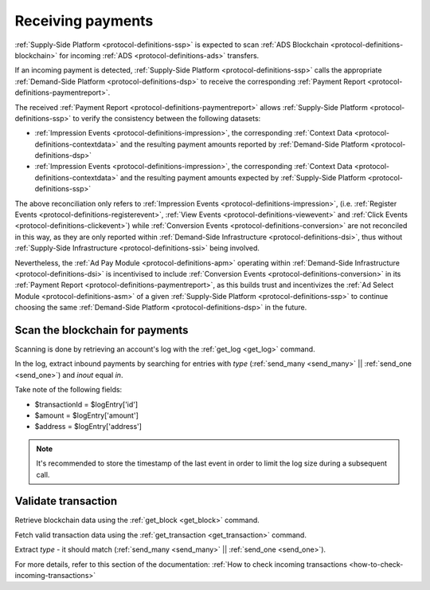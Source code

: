 .. _protocol-payments-receiving:

Receiving payments
==================

.. uml::
    :align: center

    skinparam monochrome true

    actor       "Publisher"                 as publisher
    participant "Supply-Side\nPlatform"    as SSP
    participant "ADS Blockchain"            as blockchain
    collections "Demand-Side\nPlatforms"     as DSP

    loop periodically
        SSP -> blockchain: Fetch transactions
        blockchain --> SSP: List of transactions
        SSP -> SSP: Analyze transactions

        SSP -> DSP: Fetch Payment Report
        DSP --> SSP: Return Payment Report
        SSP -> SSP: Analyze Payment Report
        SSP -> publisher: Collect funds
    end

:ref:`Supply-Side Platform <protocol-definitions-ssp>` is expected to scan :ref:`ADS Blockchain <protocol-definitions-blockchain>` 
for incoming :ref:`ADS <protocol-definitions-ads>` transfers.

If an incoming payment is detected, :ref:`Supply-Side Platform <protocol-definitions-ssp>` calls the appropriate :ref:`Demand-Side Platform <protocol-definitions-dsp>` 
to receive the corresponding :ref:`Payment Report <protocol-definitions-paymentreport>`.

The received :ref:`Payment Report <protocol-definitions-paymentreport>` allows :ref:`Supply-Side Platform <protocol-definitions-ssp>` 
to verify the consistency between the following datasets:

* :ref:`Impression Events <protocol-definitions-impression>`, the corresponding :ref:`Context Data <protocol-definitions-contextdata>` and the resulting payment amounts reported by :ref:`Demand-Side Platform <protocol-definitions-dsp>`
* :ref:`Impression Events <protocol-definitions-impression>`, the corresponding :ref:`Context Data <protocol-definitions-contextdata>` and the resulting payment amounts expected by :ref:`Supply-Side Platform <protocol-definitions-ssp>`

The above reconciliation only refers to :ref:`Impression Events <protocol-definitions-impression>`,
(i.e. :ref:`Register Events <protocol-definitions-registerevent>`, :ref:`View Events <protocol-definitions-viewevent>` and :ref:`Click Events <protocol-definitions-clickevent>`)
while :ref:`Conversion Events <protocol-definitions-conversion>` are not reconciled in this way,
as they are only reported within :ref:`Demand-Side Infrastructure <protocol-definitions-dsi>`, thus without :ref:`Supply-Side Infrastructure <protocol-definitions-ssi>` being involved. 

Nevertheless, the :ref:`Ad Pay Module <protocol-definitions-apm>` operating within :ref:`Demand-Side Infrastructure <protocol-definitions-dsi>` is incentivised to include :ref:`Conversion Events <protocol-definitions-conversion>` 
in its :ref:`Payment Report <protocol-definitions-paymentreport>`, as this builds trust and incentivizes the :ref:`Ad Select Module <protocol-definitions-asm>` of a given :ref:`Supply-Side Platform <protocol-definitions-ssp>` 
to continue choosing the same :ref:`Demand-Side Platform <protocol-definitions-dsp>` in the future.

.. _protocol-payments-receiving-scan:

Scan the blockchain for payments
^^^^^^^^^^^^^^^^^^^^^^^^^^^^^^^^

Scanning is done by retrieving an account's log with the :ref:`get_log <get_log>` command.

In the log, extract inbound payments by searching for entries with `type` (:ref:`send_many <send_many>` || :ref:`send_one <send_one>`) and `inout` equal `in`.

Take note of the following fields:

* $transactionId = $logEntry['id']
* $amount = $logEntry['amount']
* $address = $logEntry['address']

.. note::
  It's recommended to store the timestamp of the last event in order to limit the log size during a subsequent call.

.. _protocol-payments-receiving-validate:

Validate transaction
^^^^^^^^^^^^^^^^^^^^

Retrieve blockchain data using the :ref:`get_block <get_block>` command.

Fetch valid transaction data using the :ref:`get_transaction <get_transaction>` command.

Extract `type` - it should match (:ref:`send_many <send_many>` || :ref:`send_one <send_one>`).

For more details, refer to this section of the documentation:
:ref:`How to check incoming transactions <how-to-check-incoming-transactions>`

